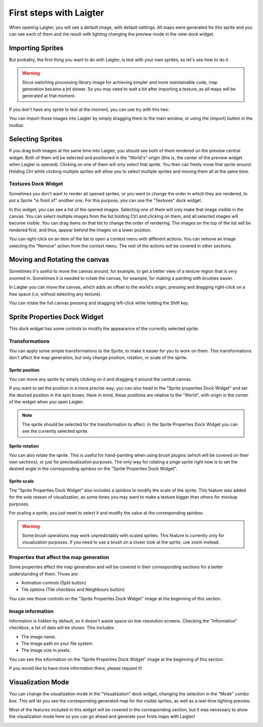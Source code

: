First steps with Laigter
========================

When opening Laigter, you will see a default image, with default settings.
All maps were generated for this sprite and you can see each of them and the
result with lighting changing the preview mode in the view dock widget.

Importing Sprites
-----------------

But probably, the first thing you want to do with Laigter, is test with your
own sprites, so let's see how to do it.

.. warning::
   Since switching processing library image for achieving simpler and more
   maintainable code, map generation became a bit slower. So you may need to
   wait a bit after importing a texture, as all maps will be generated at that
   moment.

If you don't have any sprite to test at the moment, you can use try with this two:

.. image:: img/tree.png

.. image:: img/chibiorc.png

You can import those images into Laigter by simply dragging them to the main window,
or using the |import| (import) button in the toolbar.

Selecting Sprites
-----------------

If you drag both images at the same time into Laigter, you should see both of them
rendered on the preview central widget. Both of them will be selected and positioned
in the "World's" origin (this is, the center of the preview widget when Laigter is
opened). Clicking on one of them will only select that sprite. You then can freely
move that sprite around. Holding Ctrl while clicking multiple sprites will allow
you to select multiple sprites and moving them all at the same time.

.. image:: img/selecting.gif

Textures Dock Widget
^^^^^^^^^^^^^^^^^^^^

Sometimes you don't want to render all opened sprites, or you want to change the order in which they are rendered,  to put a Sprite "in front of" another one.
For this purpose, you can use the "Textures" dock widget.

.. image:: img/texturesdock.png
   :scale: 50 %

In this widget, you can see a list of the opened images. Selecting one of them will only make that image visible in the canvas. You can select multiple images from the list holding Ctrl and clicking on them, and all selected images will become visible.
You can drag items on that list to change the order of rendering. The images on the
top of the list will be rendered first, and thus, appear behind the images on a lower
position.

.. image:: img/reorder.gif

You can right-click on an item of the list to open a context menu with different
actions. You can remove an image selecting the "Remove" action from the context
menu. The rest of the actions will be covered in other sections.

Moving and Rotating the canvas
------------------------------


Sometimes it's useful to move the canvas around, for example, to get a better view of
a texture region that is very zoomed in. Sometimes it is needed to rotate the canvas,
for example, for making a painting with brushes easier.

In Laigter you can move the
canvas, which adds an offset to the world's origin, pressing and dragging right-click
on a free space (i.e, without selecting any texture).

You can rotate the full canvas pressing and dragging left-click while holding the Shift key.

.. image:: img/canvastransforms.gif


Sprite Properties Dock Widget
-----------------------------

This dock widget has some controls to modify the appearance of the currently selected
sprite.

.. image:: img/spritedock.png
   :scale: 50 %

Transformations
^^^^^^^^^^^^^^^

You can apply some simple transformations to the Sprite, to make it easier
for you to work on them. This transformations don't affect the map generation, but
only change position, rotation, or scale of the sprite.

Sprite position
"""""""""""""""

You can move any sprite by simply clicking on it and dragging it around the central
canvas.

If you want to set the position in a more precise way, you can also head to the
"Sprite properties Dock Widget" and set the desired position in the spin boxes.
Have in mind, these positions are relative to the "World", with origin in the center of the widget when you open Laigter.

.. note::
   The sprite should be selected for the transformation to affect. In the Sprite
   Properties Dock Widget you can see the currently selected sprite.

.. image:: img/position.gif

Sprite rotation
"""""""""""""""

You can also rotate the sprite. This is useful for hand-painting when using brush plugins (which will be covered on their own sections), or just for previsualization purposes. The only way for rotating a singe sprite right now is to set the desired angle in the corresponding spinbox on the "Sprite Properties Dock Widget".

.. image:: img/rotating.gif

Sprite scale
""""""""""""

The "Sprite Properties Dock Widget" also includes a spinbox to modify the scale of
the sprite. This feature was added for the sole reason of visualization, as some
times you may want to make a texture bigger than others for mockup purposes.

.. image:: img/scaling.gif

For scaling a sprite, you just need to select it and modify the value at the
corresponding spinbox.

.. warning::
   Some brush operations may work unpredictably with scaled sprites. This feature is currently only for visualization purposes. If you need to use a brush on a closer look at the sprite, use zoom instead.

Properties that affect the map generation
^^^^^^^^^^^^^^^^^^^^^^^^^^^^^^^^^^^^^^^^^

Some properties affect the map generation and will be covered in their corresponding
sections for a better understanding of them. Those are:

- Animation controls (Split button)
- Tile options (Tile checkbox and Neighbours button)

You can see those controls on the "Sprite Properties Dock Widget" image at the
beginning of this section.

Image information
^^^^^^^^^^^^^^^^^

Information is hidden by default, so it doesn't waste space on low-resolution screens.
Checking the "Information" checkbox, a list of data will be shown. This includes:

- The image name.
- The image path on your file system.
- The image size in pixels.

You can see this information on the "Sprite Properties Dock Widget" image at the
beginning of this section.

If you would like to have more information there, please request it!

Visualization Mode
------------------

You can change the visualization mode in the "Visualization" dock widget, changing
the selection in the "Mode" combo box. This will let you see the corresponding
generated map for the visible sprites, as well as a real-time lighting preview.

Most of the features included in this widget will be covered in the corresponding
section, but it was necessary to show the visualization mode here so you can go
ahead and generate your firsts maps with Laigter!

.. image:: img/visualization.gif

.. |import| image:: ../Introduction/img/import.png
            :scale: 50 %
